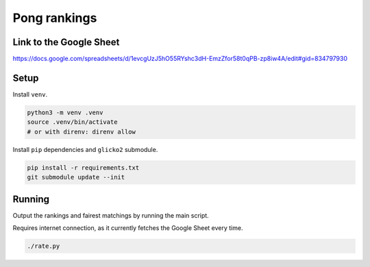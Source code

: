 ***************
 Pong rankings
***************

Link to the Google Sheet
########################

https://docs.google.com/spreadsheets/d/1evcgUzJ5hO55RYshc3dH-EmzZfor58t0qPB-zp8iw4A/edit#gid=834797930


Setup
#####

Install ``venv``.

.. code-block:: bash

  python3 -m venv .venv
  source .venv/bin/activate
  # or with direnv: direnv allow

Install ``pip`` dependencies and ``glicko2`` submodule.

.. code-block:: bash

  pip install -r requirements.txt
  git submodule update --init


Running
#######

Output the rankings and fairest matchings by running the main script.

Requires internet connection, as it currently fetches the Google Sheet every
time.

.. code-block:: bash

  ./rate.py
